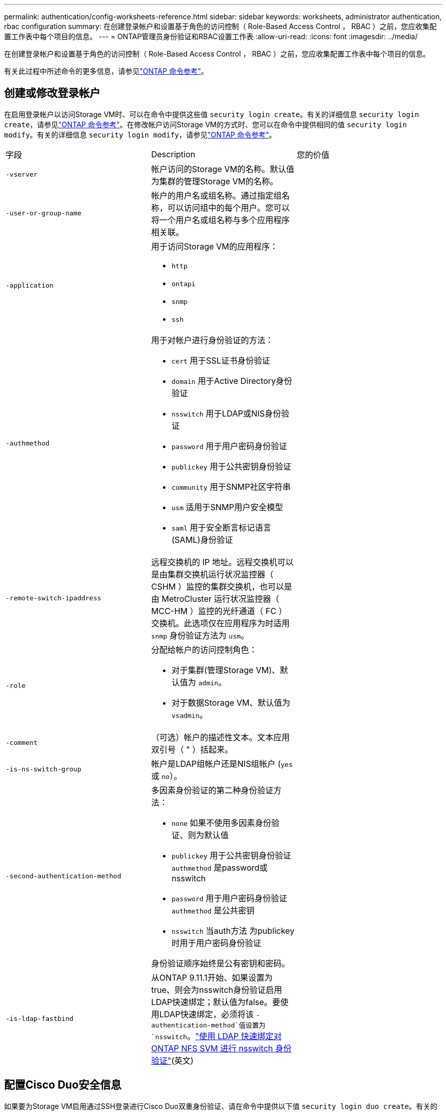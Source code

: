 ---
permalink: authentication/config-worksheets-reference.html 
sidebar: sidebar 
keywords: worksheets, administrator authentication, rbac configuration 
summary: 在创建登录帐户和设置基于角色的访问控制（ Role-Based Access Control ， RBAC ）之前，您应收集配置工作表中每个项目的信息。 
---
= ONTAP管理员身份验证和RBAC设置工作表
:allow-uri-read: 
:icons: font
:imagesdir: ../media/


[role="lead"]
在创建登录帐户和设置基于角色的访问控制（ Role-Based Access Control ， RBAC ）之前，您应收集配置工作表中每个项目的信息。

有关此过程中所述命令的更多信息，请参见link:https://docs.netapp.com/us-en/ontap-cli/["ONTAP 命令参考"^]。



== 创建或修改登录帐户

在启用登录帐户以访问Storage VM时、可以在命令中提供这些值 `security login create`。有关的详细信息 `security login create`，请参见link:https://docs.netapp.com/us-en/ontap-cli/security-login-create.html["ONTAP 命令参考"^]。在修改帐户访问Storage VM的方式时、您可以在命令中提供相同的值 `security login modify`。有关的详细信息 `security login modify`，请参见link:https://docs.netapp.com/us-en/ontap-cli/security-login-modify.html["ONTAP 命令参考"^]。

[cols="3*"]
|===


| 字段 | Description | 您的价值 


 a| 
`-vserver`
 a| 
帐户访问的Storage VM的名称。默认值为集群的管理Storage VM的名称。
 a| 



 a| 
`-user-or-group-name`
 a| 
帐户的用户名或组名称。通过指定组名称，可以访问组中的每个用户。您可以将一个用户名或组名称与多个应用程序相关联。
 a| 



 a| 
`-application`
 a| 
用于访问Storage VM的应用程序：

* `http`
* `ontapi`
* `snmp`
* `ssh`

 a| 



 a| 
`-authmethod`
 a| 
用于对帐户进行身份验证的方法：

* `cert` 用于SSL证书身份验证
* `domain` 用于Active Directory身份验证
* `nsswitch` 用于LDAP或NIS身份验证
* `password` 用于用户密码身份验证
* `publickey` 用于公共密钥身份验证
* `community` 用于SNMP社区字符串
* `usm` 适用于SNMP用户安全模型
* `saml` 用于安全断言标记语言(SAML)身份验证

 a| 



 a| 
`-remote-switch-ipaddress`
 a| 
远程交换机的 IP 地址。远程交换机可以是由集群交换机运行状况监控器（ CSHM ）监控的集群交换机，也可以是由 MetroCluster 运行状况监控器（ MCC-HM ）监控的光纤通道（ FC ）交换机。此选项仅在应用程序为时适用 `snmp` 身份验证方法为 `usm`。
 a| 



 a| 
`-role`
 a| 
分配给帐户的访问控制角色：

* 对于集群(管理Storage VM)、默认值为 `admin`。
* 对于数据Storage VM、默认值为 `vsadmin`。

 a| 



 a| 
`-comment`
 a| 
（可选）帐户的描述性文本。文本应用双引号（ " ）括起来。
 a| 



 a| 
`-is-ns-switch-group`
 a| 
帐户是LDAP组帐户还是NIS组帐户 (`yes` 或 `no`）。
 a| 



 a| 
`-second-authentication-method`
 a| 
多因素身份验证的第二种身份验证方法：

* `none` 如果不使用多因素身份验证、则为默认值
* `publickey` 用于公共密钥身份验证 `authmethod` 是password或nsswitch
* `password` 用于用户密码身份验证 `authmethod` 是公共密钥
* `nsswitch` 当auth方法 为publickey时用于用户密码身份验证


身份验证顺序始终是公有密钥和密码。
 a| 



 a| 
`-is-ldap-fastbind`
 a| 
从ONTAP 9.11.1开始、如果设置为true、则会为nsswitch身份验证启用LDAP快速绑定；默认值为false。要使用LDAP快速绑定，必须将该 `-authentication-method`值设置为 `nsswitch`。link:../nfs-admin/ldap-fast-bind-nsswitch-authentication-task.html["使用 LDAP 快速绑定对 ONTAP NFS SVM 进行 nsswitch 身份验证"](英文)
 a| 

|===


== 配置Cisco Duo安全信息

如果要为Storage VM启用通过SSH登录进行Cisco Duo双重身份验证、请在命令中提供以下值 `security login duo create`。有关的详细信息 `security login duo create`，请参见link:https://docs.netapp.com/us-en/ontap-cli/security-login-duo-create.html["ONTAP 命令参考"^]。

[cols="3*"]
|===


| 字段 | Description | 您的价值 


 a| 
`-vserver`
 a| 
要应用Duo身份验证设置的Storage VM (在ONTAP命令行界面中称为Vserver)。
 a| 



 a| 
`-integration-key`
 a| 
您的集成密钥、在向Duo注册SSH应用程序时获得。
 a| 



 a| 
`-secret-key`
 a| 
您的机密密钥、在向Duo注册SSH应用程序时获得。
 a| 



 a| 
`-api-host`
 a| 
向Duo注册SSH应用程序时获得的API主机名。例如：

[listing]
----
api-<HOSTNAME>.duosecurity.com
---- a| 



 a| 
`-fail-mode`
 a| 
如果出现服务或配置错误、导致无法进行Duo身份验证、则操作将失败 `safe` (允许访问)或 `secure` (拒绝访问)。默认值为 `safe`，这意味着如果Duo身份验证因诸如Duo API服务器不可访问等错误而失败，则会绕过它。
 a| 



 a| 
`-http-proxy`
 a| 
使用指定的HTTP代理。如果HTTP代理需要身份验证、请在代理URL中包含凭据。例如：

[listing]
----
http-proxy=http://username:password@proxy.example.org:8080
---- a| 



 a| 
`-autopush`
 a| 
两者之一 `true` 或 `false`。默认值为 `false`。条件 `true`，Duo会自动向用户的电话发送推入登录请求，如果推入不可用，则恢复到电话呼叫。请注意、这会有效地禁用密码身份验证。条件 `false`，则系统将提示用户选择一种身份验证方法。

配置时 `autopush = true`，我们建议设置 `max-prompts = 1`。
 a| 



 a| 
`-max-prompts`
 a| 
如果用户无法通过第二个因素进行身份验证、Duo会提示用户再次进行身份验证。此选项设置Duo拒绝访问前显示的最大提示数。必须为 `1`， `2`或 `3`。默认值为 `1`。

例如、何时 `max-prompts = 1`，则用户需要在第一个提示符处成功进行身份验证，而如果 `max-prompts = 2`，如果用户在初始提示符处输入的信息不正确，则会再次提示他/她进行身份验证。

配置时 `autopush = true`，我们建议设置 `max-prompts = 1`。

为了获得最佳体验、仅使用公共密钥身份验证的用户将始终拥有 `max-prompts` 设置为 `1`。
 a| 



 a| 
`-enabled`
 a| 
启用Duo双重身份验证。设置为 `true` 默认情况下。启用后、在SSH登录期间会根据配置的参数强制实施Duo双重身份验证。禁用Duo时(设置为 `false`)、则会忽略Duo身份验证。
 a| 



 a| 
`-pushinfo`
 a| 
此选项可在推送通知中提供追加信息、例如正在访问的应用程序或服务的名称。这有助于用户验证他们是否登录到正确的服务、并提供额外的安全层。
 a| 

|===


== 定义自定义角色

定义自定义角色时、可以在命令中提供这些值 `security login role create`。有关的详细信息 `security login role create`，请参见link:https://docs.netapp.com/us-en/ontap-cli/security-login-role-create.html["ONTAP 命令参考"^]。

[cols="3*"]
|===


| 字段 | Description | 您的价值 


 a| 
`-vserver`
 a| 
(可选)与角色关联的Storage VM的名称(在ONTAP命令行界面中称为Vserver)。
 a| 



 a| 
`-role`
 a| 
角色的名称。
 a| 



 a| 
`-cmddirname`
 a| 
角色授予访问权限的命令或命令目录。您应将命令子目录名称用双引号（ " ）括起来。例如： `"volume snapshot"`。您必须输入 `DEFAULT` 指定所有命令目录。
 a| 



 a| 
`-access`
 a| 
（可选）角色的访问级别。对于命令目录：

* `none` (自定义角色的默认值)拒绝访问命令目录中的命令
* `readonly` 授予对的访问权限 `show` 命令目录及其子目录中的命令
* `all` 授予对命令目录及其子目录中所有命令的访问权限


对于_noninsic commands_(不以 `create`， `modify`， `delete`或 `show`）：

* `none` (自定义角色的默认值)拒绝访问命令
* `readonly` 不适用
* `all` 授予对命令的访问权限


要授予或拒绝对内部命令的访问权限，必须指定命令目录。
 a| 



 a| 
`-query`
 a| 
（可选）用于筛选访问级别的查询对象，该对象以命令或命令目录中某个命令的有效选项的形式指定。您应将查询对象用双引号（ " ）括起来。例如、如果命令目录为 `volume`，查询对象 `"-aggr aggr0"` 将启用对的访问 `aggr0` 仅聚合。
 a| 

|===


== 将公有密钥与用户帐户关联

将SSH公共密钥与用户帐户关联时、可以在命令中提供这些值 `security login publickey create`。有关的详细信息 `security login publickey create`，请参见link:https://docs.netapp.com/us-en/ontap-cli/security-login-publickey-create.html["ONTAP 命令参考"^]。

[cols="3*"]
|===


| 字段 | Description | 您的价值 


 a| 
`-vserver`
 a| 
(可选)帐户访问的Storage VM的名称。
 a| 



 a| 
`-username`
 a| 
帐户的用户名。默认值、 `admin`，这是集群管理员的默认名称。
 a| 



 a| 
`-index`
 a| 
公有密钥的索引编号。如果密钥是为帐户创建的第一个密钥，则默认值为 0 ；否则，默认值将比帐户的最高现有索引编号多一个。
 a| 



 a| 
`-publickey`
 a| 
OpenSSH 公有密钥。您应将密钥用双引号（ " ）括起来。
 a| 



 a| 
`-role`
 a| 
分配给帐户的访问控制角色。
 a| 



 a| 
`-comment`
 a| 
（可选）公有密钥的描述性文本。文本应用双引号（ " ）括起来。
 a| 



 a| 
`-x509-certificate`
 a| 
(可选)从ONTAP 9.13.1开始、可用于管理与SSH公共密钥的X.509证书关联。

将X.509证书与SSH公共密钥关联后、ONTAP会在SSH登录时检查此证书是否有效。如果已过期或已撤销、则不允许登录、并禁用关联的SSH公共密钥。可能值：

* `install`：安装指定的PEM编码X.509证书并将其与SSH公共密钥关联。包括要安装的证书的全文。
* `modify`：使用指定证书更新现有PEM编码的X.509证书，并将其与SSH公共密钥关联。包括新证书的全文。
* `delete`：删除与SSH公共密钥的现有X.509证书关联。

 a| 

|===


== 配置动态授权全局设置

从ONTAP 9.15.1开始、您可以在命令中提供这些值 `security dynamic-authorization modify`。有关的详细信息 `security dynamic-authorization modify`，请参见link:https://docs.netapp.com/us-en/ontap-cli/security-dynamic-authorization-modify.html["ONTAP 命令参考"^]。

[cols="3*"]
|===


| 字段 | Description | 您的价值 


 a| 
`-vserver`
 a| 
应修改其信任得分设置的Storage VM的名称。如果省略此参数、则会使用集群级别设置。
 a| 



 a| 
`-state`
 a| 
动态授权模式。可能值：

* `disabled`：(默认)已禁用动态授权。
* `visibility`：此模式对于测试动态授权非常有用。在此模式下、系统会对每个受限活动检查信任得分、但不会强制执行此得分。但是、系统会记录任何可能会被拒绝或面临其他身份验证挑战的活动。
* `enforced`：适用于在完成测试后使用 `visibility` 模式。在此模式下、系统会对每个受限活动检查信任得分、如果满足限制条件、则会强制实施活动限制。此外、还会强制实施禁止间隔、以防止在指定间隔内出现其他身份验证问题。

 a| 



 a| 
`-suppression-interval`
 a| 
防止在指定的时间间隔内出现其他身份验证问题。此间隔采用ISO-8601格式、接受1分钟到1小时(含1分钟)的值。如果设置为0、则会禁用禁止间隔、如果需要身份验证质询、系统会始终提示用户。
 a| 



 a| 
`-lower-challenge-boundary`
 a| 
较低的多因素身份验证(MFA)质询百分比边界。有效范围为0到99。值100无效、因为这会导致拒绝所有请求。默认值为0。
 a| 



 a| 
`-upper-challenge-boundary`
 a| 
MFA挑战百分比上限。有效范围为0到100。此值必须等于或大于下边界的值。值为100表示每个请求都将被拒绝或受到额外的身份验证质询的影响；任何请求都不允许未经质询。默认值为90。
 a| 

|===


== 安装 CA 签名的服务器数字证书。

在生成数字证书签名请求(CSR)以将Storage VM作为SSL服务器进行身份验证时、可以在命令中提供以下值 `security certificate generate-csr`。有关的详细信息 `security certificate generate-csr`，请参见link:https://docs.netapp.com/us-en/ontap-cli/security-certificate-generate-csr.html["ONTAP 命令参考"^]。

[cols="3*"]
|===


| 字段 | Description | 您的价值 


 a| 
`-common-name`
 a| 
证书的名称，即完全限定域名（ FQDN ）或自定义公用名。
 a| 



 a| 
`-size`
 a| 
专用密钥中的位数。值越高，密钥越安全。默认值为 `2048`。可能值为 `512`， `1024`， `1536`，和 `2048`。
 a| 



 a| 
`-country`
 a| 
Storage VM所在的国家/地区、以双字母代码表示。默认值为 `US`。有关代码列表，请参阅link:https://docs.netapp.com/us-en/ontap-cli/index.html["ONTAP 命令参考"^]。
 a| 



 a| 
`-state`
 a| 
Storage VM的州或省。
 a| 



 a| 
`-locality`
 a| 
Storage VM的位置。
 a| 



 a| 
`-organization`
 a| 
Storage VM的组织。
 a| 



 a| 
`-unit`
 a| 
Storage VM组织中的单位。
 a| 



 a| 
`-email-addr`
 a| 
Storage VM的联系人管理员的电子邮件地址。
 a| 



 a| 
`-hash-function`
 a| 
用于对证书签名的加密哈希函数。默认值为 `SHA256`。可能值为 `SHA1`， `SHA256`，和 `MD5`。
 a| 

|===
在安装用于将集群或Storage VM作为SSL服务器进行身份验证的CA签名数字证书时、可以在命令中提供以下值 `security certificate install`。下表仅显示与帐户配置相关的选项。有关的详细信息 `security certificate install`，请参见link:https://docs.netapp.com/us-en/ontap-cli/security-certificate-install.html["ONTAP 命令参考"^]。

[cols="3*"]
|===


| 字段 | Description | 您的价值 


 a| 
`-vserver`
 a| 
要安装证书的Storage VM的名称。
 a| 



 a| 
`-type`
 a| 
证书类型：

* `server` 服务器证书和中间证书
* `client-ca` SSL客户端根CA的公共密钥证书
* `server-ca` ONTAP为客户端的SSL服务器的根CA的公共密钥证书
* `client` 作为SSL客户端的ONTAP的自签名或CA签名数字证书和专用密钥

 a| 

|===


== 配置 Active Directory 域控制器访问

如果已为数据Storage VM配置SMB服务器、并且要将此Storage VM配置为网关或_tn通道_以使Active Directory域控制器能够访问集群、则可以在命令中提供这些值 `security login domain-tunnel create`。有关的详细信息 `security login domain-tunnel create`，请参见link:https://docs.netapp.com/us-en/ontap-cli/security-login-domain-tunnel-create.html["ONTAP 命令参考"^]。

[cols="3*"]
|===


| 字段 | Description | 您的价值 


 a| 
`-vserver`
 a| 
已配置SMB服务器的Storage VM的名称。
 a| 

|===
如果尚未配置SMB服务器、但要在Active Directory域上创建Storage VM计算机帐户、请在命令中提供这些值 `vserver active-directory create`。有关的详细信息 `vserver active-directory create`，请参见link:https://docs.netapp.com/us-en/ontap-cli/vserver-active-directory-create.html["ONTAP 命令参考"^]。

[cols="3*"]
|===


| 字段 | Description | 您的价值 


 a| 
`-vserver`
 a| 
要创建Active Directory计算机帐户的Storage VM的名称。
 a| 



 a| 
`-account-name`
 a| 
计算机帐户的 NetBIOS 名称。
 a| 



 a| 
`-domain`
 a| 
完全限定域名（ FQDN ）。
 a| 



 a| 
`-ou`
 a| 
域中的组织单位。默认值为 `CN=Computers`。ONTAP 会将此值附加到域名中，以生成 Active Directory 可分辨名称。
 a| 

|===


== 配置 LDAP 或 NIS 服务器访问

在为Storage VM创建LDAP客户端配置时、可以在命令中提供这些值 `vserver services name-service ldap client create`。有关的详细信息 `vserver services name-service ldap client create`，请参见link:https://docs.netapp.com/us-en/ontap-cli/vserver-services-name-service-ldap-client-create.html["ONTAP 命令参考"^]。

下表仅显示与帐户配置相关的选项：

[cols="3*"]
|===


| 字段 | Description | 您的价值 


 a| 
`-vserver`
 a| 
客户端配置中的Storage VM的名称。
 a| 



 a| 
`-client-config`
 a| 
客户端配置的名称。
 a| 



 a| 
`-ldap-servers`
 a| 
客户端所连接的LDAP服务器的IP地址和主机名列表、以英文逗号分隔。
 a| 



 a| 
`-schema`
 a| 
客户端用于进行 LDAP 查询的模式。
 a| 



 a| 
`-use-start-tls`
 a| 
客户端是否使用Start TLS对与LDAP服务器的通信进行加密 (`true` 或 `false`）。

[NOTE]
====
仅支持使用Start TLS访问数据Storage VM。不支持访问管理Storage VM。

==== a| 

|===
将LDAP客户端配置与Storage VM关联时、可以在命令中提供这些值 `vserver services name-service ldap create`。有关的详细信息 `vserver services name-service ldap create`，请参见link:https://docs.netapp.com/us-en/ontap-cli/vserver-services-name-service-ldap-create.html["ONTAP 命令参考"^]。

[cols="3*"]
|===


| 字段 | Description | 您的价值 


 a| 
`-vserver`
 a| 
要与客户端配置关联的Storage VM的名称。
 a| 



 a| 
`-client-config`
 a| 
客户端配置的名称。
 a| 



 a| 
`-client-enabled`
 a| 
Storage VM是否可以使用LDAP客户端配置 (`true` 或 `false`）。
 a| 

|===
在Storage VM上创建NIS域配置时、可以在命令中提供这些值 `vserver services name-service nis-domain create`。有关的详细信息 `vserver services name-service nis-domain create`，请参见link:https://docs.netapp.com/us-en/ontap-cli/vserver-services-name-service-nis-domain-create.html["ONTAP 命令参考"^]。

[cols="3*"]
|===


| 字段 | Description | 您的价值 


 a| 
`-vserver`
 a| 
要在其中创建域配置的Storage VM的名称。
 a| 



 a| 
`-domain`
 a| 
域的名称。
 a| 



 a| 
`-nis-servers`
 a| 
域配置所使用的NIS服务器的IP地址和主机名的逗号分隔列表。
 a| 

|===
在为名称服务源指定查找顺序时、可以在命令中提供这些值 `vserver services name-service ns-switch create`。有关的详细信息 `vserver services name-service ns-switch create`，请参见link:https://docs.netapp.com/us-en/ontap-cli/vserver-services-name-service-ns-switch-create.html["ONTAP 命令参考"^]。

[cols="3*"]
|===


| 字段 | Description | 您的价值 


 a| 
`-vserver`
 a| 
要配置名称服务查找顺序的Storage VM的名称。
 a| 



 a| 
`-database`
 a| 
名称服务数据库：

* `hosts` 用于文件和DNS名称服务
* `group` 适用于文件、LDAP和NIS名称服务
* `passwd` 适用于文件、LDAP和NIS名称服务
* `netgroup` 适用于文件、LDAP和NIS名称服务
* `namemap` 用于文件和LDAP名称服务

 a| 



 a| 
`-sources`
 a| 
查找名称服务源的顺序（在逗号分隔列表中）：

* `files`
* `dns`
* `ldap`
* `nis`

 a| 

|===


== 配置 SAML 访问

从ONTAP 9.3开始、您可以在命令中提供这些值 `security saml-sp create`来配置SAML身份验证。有关的详细信息 `security saml-sp create`，请参见link:https://docs.netapp.com/us-en/ontap-cli/security-saml-sp-create.html["ONTAP 命令参考"^]。

[cols="3*"]
|===


| 字段 | Description | 您的价值 


 a| 
`-idp-uri`
 a| 
可从中下载 IdP 元数据的身份提供程序（ Identity Provider ， IdP ）主机的 FTP 地址或 HTTP 地址。
 a| 



 a| 
`-sp-host`
 a| 
SAML 服务提供程序主机（ ONTAP 系统）的主机名或 IP 地址。默认情况下，使用集群管理 LIF 的 IP 地址。
 a| 



 a| 
`-cert-ca` 和 `-cert-serial`或 `-cert-common-name`
 a| 
服务提供商主机（ ONTAP 系统）的服务器证书详细信息。您可以输入服务提供商的证书颁发机构(CA)和证书的序列号、也可以输入服务器证书通用名称。
 a| 



 a| 
`-verify-metadata-server`
 a| 
是否必须验证Idp元数据服务器的身份  `true` 或 `false`）。最佳做法是始终将此值设置为 `true`。
 a| 

|===